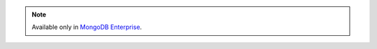.. note::
   Available only in `MongoDB Enterprise
   <http://www.mongodb.com/products/mongodb-enterprise>`_.
